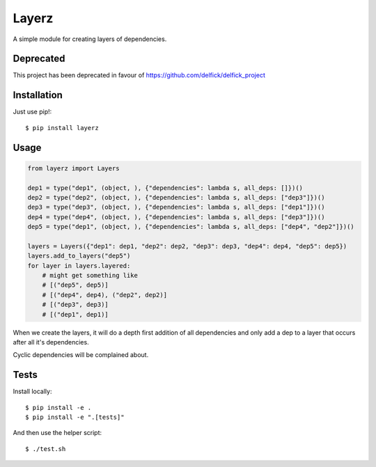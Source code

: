 Layerz
======

A simple module for creating layers of dependencies.

Deprecated
----------

This project has been deprecated in favour of https://github.com/delfick/delfick_project

Installation
------------

Just use pip!::

    $ pip install layerz

Usage
-----

.. code-block:: python

    from layerz import Layers

    dep1 = type("dep1", (object, ), {"dependencies": lambda s, all_deps: []})()
    dep2 = type("dep2", (object, ), {"dependencies": lambda s, all_deps: ["dep3"]})()
    dep3 = type("dep3", (object, ), {"dependencies": lambda s, all_deps: ["dep1"]})()
    dep4 = type("dep4", (object, ), {"dependencies": lambda s, all_deps: ["dep3"]})()
    dep5 = type("dep1", (object, ), {"dependencies": lambda s, all_deps: ["dep4", "dep2"]})()

    layers = Layers({"dep1": dep1, "dep2": dep2, "dep3": dep3, "dep4": dep4, "dep5": dep5})
    layers.add_to_layers("dep5")
    for layer in layers.layered:
        # might get something like
        # [("dep5", dep5)]
        # [("dep4", dep4), ("dep2", dep2)]
        # [("dep3", dep3)]
        # [("dep1", dep1)]

When we create the layers, it will do a depth first addition of all dependencies
and only add a dep to a layer that occurs after all it's dependencies.

Cyclic dependencies will be complained about.

Tests
-----

Install locally::

    $ pip install -e .
    $ pip install -e ".[tests]"

And then use the helper script::

    $ ./test.sh

